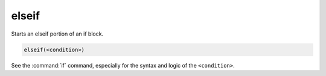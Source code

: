 elseif
------

Starts an elseif portion of an if block.

.. code-block:: cmake

  elseif(<condition>)

See the :command:`if` command, especially for the syntax and logic
of the ``<condition>``.
